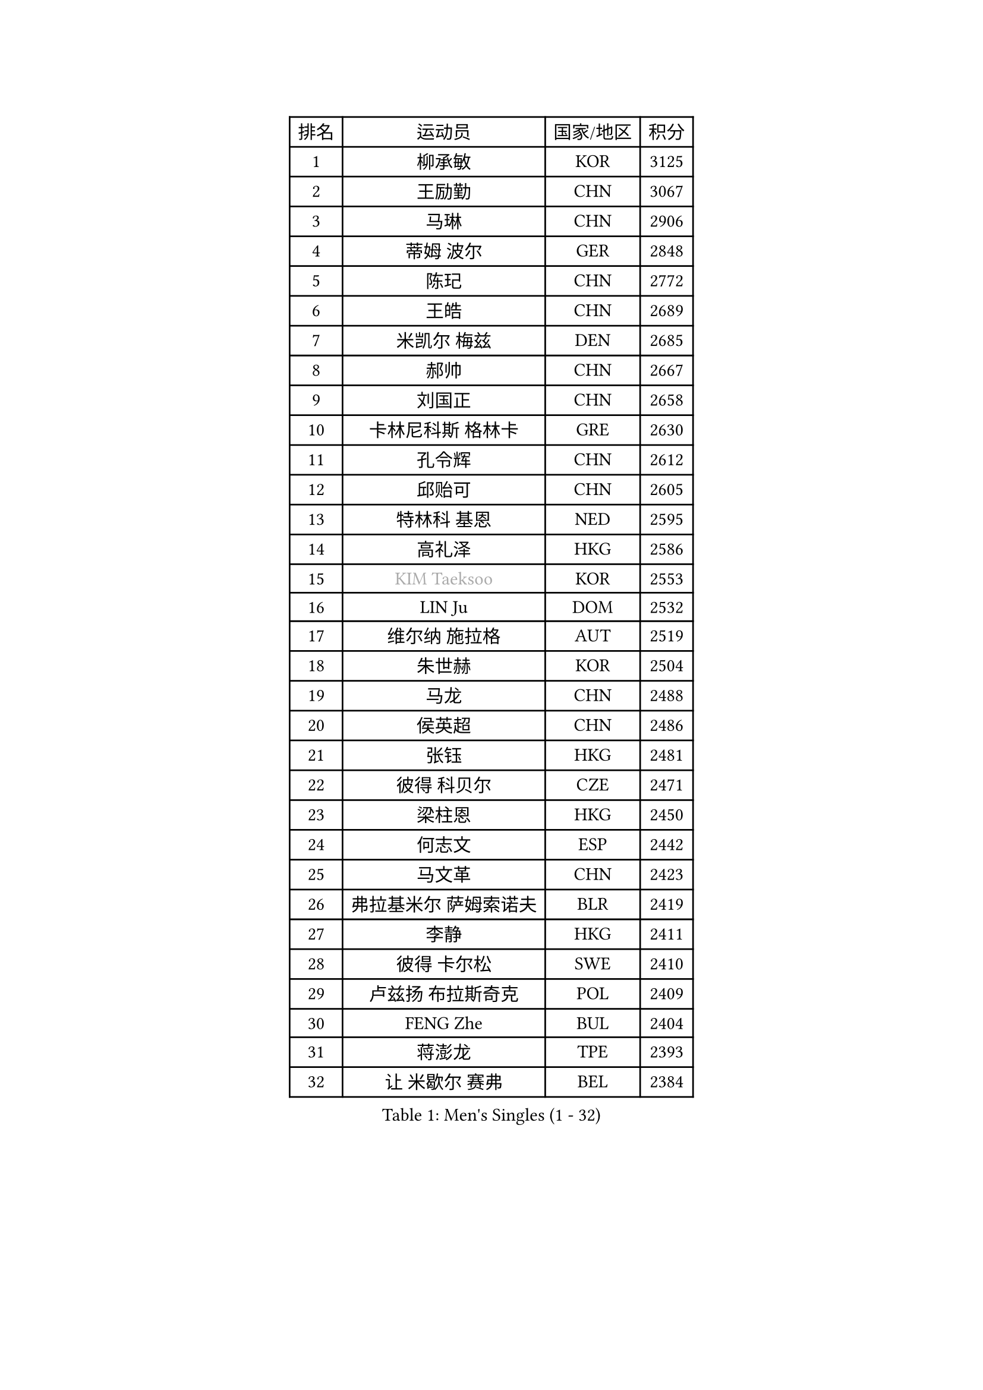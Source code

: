 
#set text(font: ("Courier New", "NSimSun"))
#figure(
  caption: "Men's Singles (1 - 32)",
    table(
      columns: 4,
      [排名], [运动员], [国家/地区], [积分],
      [1], [柳承敏], [KOR], [3125],
      [2], [王励勤], [CHN], [3067],
      [3], [马琳], [CHN], [2906],
      [4], [蒂姆 波尔], [GER], [2848],
      [5], [陈玘], [CHN], [2772],
      [6], [王皓], [CHN], [2689],
      [7], [米凯尔 梅兹], [DEN], [2685],
      [8], [郝帅], [CHN], [2667],
      [9], [刘国正], [CHN], [2658],
      [10], [卡林尼科斯 格林卡], [GRE], [2630],
      [11], [孔令辉], [CHN], [2612],
      [12], [邱贻可], [CHN], [2605],
      [13], [特林科 基恩], [NED], [2595],
      [14], [高礼泽], [HKG], [2586],
      [15], [#text(gray, "KIM Taeksoo")], [KOR], [2553],
      [16], [LIN Ju], [DOM], [2532],
      [17], [维尔纳 施拉格], [AUT], [2519],
      [18], [朱世赫], [KOR], [2504],
      [19], [马龙], [CHN], [2488],
      [20], [侯英超], [CHN], [2486],
      [21], [张钰], [HKG], [2481],
      [22], [彼得 科贝尔], [CZE], [2471],
      [23], [梁柱恩], [HKG], [2450],
      [24], [何志文], [ESP], [2442],
      [25], [马文革], [CHN], [2423],
      [26], [弗拉基米尔 萨姆索诺夫], [BLR], [2419],
      [27], [李静], [HKG], [2411],
      [28], [彼得 卡尔松], [SWE], [2410],
      [29], [卢兹扬 布拉斯奇克], [POL], [2409],
      [30], [FENG Zhe], [BUL], [2404],
      [31], [蒋澎龙], [TPE], [2393],
      [32], [让 米歇尔 赛弗], [BEL], [2384],
    )
  )#pagebreak()

#set text(font: ("Courier New", "NSimSun"))
#figure(
  caption: "Men's Singles (33 - 64)",
    table(
      columns: 4,
      [排名], [运动员], [国家/地区], [积分],
      [33], [LI Hu], [SGP], [2383],
      [34], [简 诺瓦 瓦尔德内尔], [SWE], [2382],
      [35], [松下浩二], [JPN], [2380],
      [36], [FRANZ Peter], [GER], [2361],
      [37], [吴尚垠], [KOR], [2361],
      [38], [许昕], [CHN], [2360],
      [39], [李廷佑], [KOR], [2356],
      [40], [庄智渊], [TPE], [2356],
      [41], [巴斯蒂安 斯蒂格], [GER], [2352],
      [42], [帕特里克 奇拉], [FRA], [2329],
      [43], [陈卫星], [AUT], [2328],
      [44], [詹斯 伦德奎斯特], [SWE], [2327],
      [45], [阿德里安 克里桑], [ROU], [2326],
      [46], [KEINATH Thomas], [SVK], [2316],
      [47], [罗伯特 加尔多斯], [AUT], [2306],
      [48], [WOSIK Torben], [GER], [2304],
      [49], [ROSSKOPF Jorg], [GER], [2304],
      [50], [亚历山大 卡拉卡谢维奇], [SRB], [2292],
      [51], [FEJER-KONNERTH Zoltan], [GER], [2284],
      [52], [达米安 艾洛伊], [FRA], [2279],
      [53], [佐兰 普里莫拉克], [CRO], [2274],
      [54], [克里斯蒂安 苏斯], [GER], [2267],
      [55], [TRUKSA Jaromir], [SVK], [2264],
      [56], [ZENG Cem], [TUR], [2264],
      [57], [YANG Min], [ITA], [2259],
      [58], [BENTSEN Allan], [DEN], [2258],
      [59], [PLACHY Josef], [CZE], [2249],
      [60], [TRAN Tuan Quynh], [VIE], [2247],
      [61], [CHO Eonrae], [KOR], [2245],
      [62], [LEGOUT Christophe], [FRA], [2242],
      [63], [LIU Song], [ARG], [2237],
      [64], [KUZMIN Fedor], [RUS], [2234],
    )
  )#pagebreak()

#set text(font: ("Courier New", "NSimSun"))
#figure(
  caption: "Men's Singles (65 - 96)",
    table(
      columns: 4,
      [排名], [运动员], [国家/地区], [积分],
      [65], [MAZUNOV Dmitry], [RUS], [2233],
      [66], [博扬 托基奇], [SLO], [2230],
      [67], [SAIVE Philippe], [BEL], [2226],
      [68], [DURAN Marc], [ESP], [2223],
      [69], [CHTCHETININE Evgueni], [BLR], [2218],
      [70], [张继科], [CHN], [2218],
      [71], [唐鹏], [HKG], [2210],
      [72], [WU Chih-Chi], [TPE], [2203],
      [73], [SHAN Mingjie], [CHN], [2201],
      [74], [#text(gray, "BABOOR Chetan")], [IND], [2200],
      [75], [TAVUKCUOGLU Irfan], [TUR], [2199],
      [76], [TUGWELL Finn], [DEN], [2195],
      [77], [ZHUANG David], [USA], [2193],
      [78], [HIELSCHER Lars], [GER], [2193],
      [79], [SUCH Bartosz], [POL], [2193],
      [80], [LIM Jaehyun], [KOR], [2193],
      [81], [约尔根 佩尔森], [SWE], [2184],
      [82], [PAVELKA Tomas], [CZE], [2181],
      [83], [TAKAKIWA Taku], [JPN], [2167],
      [84], [LEE Chulseung], [KOR], [2164],
      [85], [GORAK Daniel], [POL], [2160],
      [86], [CABESTANY Cedrik], [FRA], [2156],
      [87], [张超], [CHN], [2155],
      [88], [MONRAD Martin], [DEN], [2154],
      [89], [HAKANSSON Fredrik], [SWE], [2147],
      [90], [OLEJNIK Martin], [CZE], [2146],
      [91], [#text(gray, "YAN Sen")], [CHN], [2146],
      [92], [FAZEKAS Peter], [HUN], [2136],
      [93], [阿列克谢 斯米尔诺夫], [RUS], [2132],
      [94], [ERLANDSEN Geir], [NOR], [2131],
      [95], [KLASEK Marek], [CZE], [2129],
      [96], [AXELQVIST Johan], [SWE], [2126],
    )
  )#pagebreak()

#set text(font: ("Courier New", "NSimSun"))
#figure(
  caption: "Men's Singles (97 - 128)",
    table(
      columns: 4,
      [排名], [运动员], [国家/地区], [积分],
      [97], [ZOOGLING Mikael], [SWE], [2121],
      [98], [SHMYREV Maxim], [RUS], [2119],
      [99], [VYBORNY Richard], [CZE], [2110],
      [100], [MOLIN Magnus], [SWE], [2104],
      [101], [DIDUKH Oleksandr], [UKR], [2103],
      [102], [GIARDINA Umberto], [ITA], [2103],
      [103], [VAINULA Vallot], [EST], [2103],
      [104], [ZWICKL Daniel], [HUN], [2102],
      [105], [ZHOU Bin], [CHN], [2102],
      [106], [SEREDA Peter], [SVK], [2095],
      [107], [LIVENTSOV Alexey], [RUS], [2091],
      [108], [JIANG Weizhong], [CRO], [2090],
      [109], [MANSSON Magnus], [SWE], [2084],
      [110], [#text(gray, "VARIN Eric")], [FRA], [2082],
      [111], [SEO Dongchul], [KOR], [2070],
      [112], [GUO Jinhao], [CHN], [2070],
      [113], [LENGEROV Kostadin], [AUT], [2068],
      [114], [#text(gray, "YOSHITOMI Eigo")], [JPN], [2062],
      [115], [PAZSY Ferenc], [HUN], [2060],
      [116], [帕纳吉奥迪斯 吉奥尼斯], [GRE], [2059],
      [117], [YANG Zi], [SGP], [2058],
      [118], [岸川圣也], [JPN], [2055],
      [119], [PAK Won Chol], [PRK], [2055],
      [120], [MONTEIRO Joao], [POR], [2050],
      [121], [PARAPANOV Konstantin], [BUL], [2048],
      [122], [PHUNG Armand], [FRA], [2045],
      [123], [#text(gray, "MARSI Marton")], [HUN], [2044],
      [124], [#text(gray, "KAYAMA Hyogo")], [JPN], [2040],
      [125], [MITAMURA Muneaki], [JPN], [2039],
      [126], [DEMETER Lehel], [HUN], [2038],
      [127], [NOROOZI Afshin], [IRI], [2036],
      [128], [LIN Chen], [CHN], [2035],
    )
  )